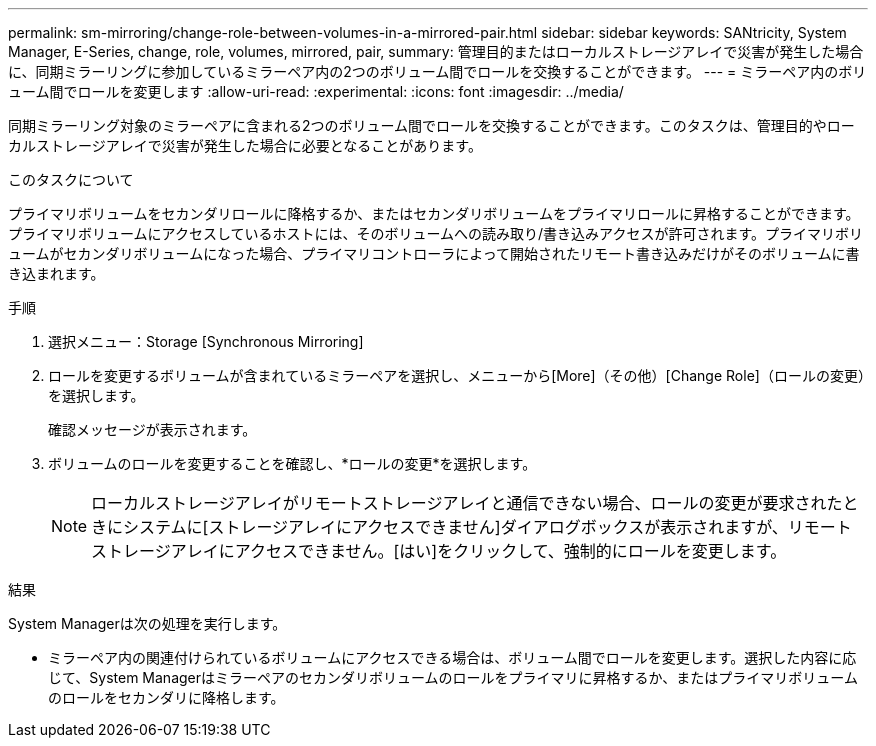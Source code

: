 ---
permalink: sm-mirroring/change-role-between-volumes-in-a-mirrored-pair.html 
sidebar: sidebar 
keywords: SANtricity, System Manager, E-Series, change, role, volumes, mirrored, pair, 
summary: 管理目的またはローカルストレージアレイで災害が発生した場合に、同期ミラーリングに参加しているミラーペア内の2つのボリューム間でロールを交換することができます。 
---
= ミラーペア内のボリューム間でロールを変更します
:allow-uri-read: 
:experimental: 
:icons: font
:imagesdir: ../media/


[role="lead"]
同期ミラーリング対象のミラーペアに含まれる2つのボリューム間でロールを交換することができます。このタスクは、管理目的やローカルストレージアレイで災害が発生した場合に必要となることがあります。

.このタスクについて
プライマリボリュームをセカンダリロールに降格するか、またはセカンダリボリュームをプライマリロールに昇格することができます。プライマリボリュームにアクセスしているホストには、そのボリュームへの読み取り/書き込みアクセスが許可されます。プライマリボリュームがセカンダリボリュームになった場合、プライマリコントローラによって開始されたリモート書き込みだけがそのボリュームに書き込まれます。

.手順
. 選択メニュー：Storage [Synchronous Mirroring]
. ロールを変更するボリュームが含まれているミラーペアを選択し、メニューから[More]（その他）[Change Role]（ロールの変更）を選択します。
+
確認メッセージが表示されます。

. ボリュームのロールを変更することを確認し、*ロールの変更*を選択します。
+
[NOTE]
====
ローカルストレージアレイがリモートストレージアレイと通信できない場合、ロールの変更が要求されたときにシステムに[ストレージアレイにアクセスできません]ダイアログボックスが表示されますが、リモートストレージアレイにアクセスできません。[はい]をクリックして、強制的にロールを変更します。

====


.結果
System Managerは次の処理を実行します。

* ミラーペア内の関連付けられているボリュームにアクセスできる場合は、ボリューム間でロールを変更します。選択した内容に応じて、System Managerはミラーペアのセカンダリボリュームのロールをプライマリに昇格するか、またはプライマリボリュームのロールをセカンダリに降格します。

